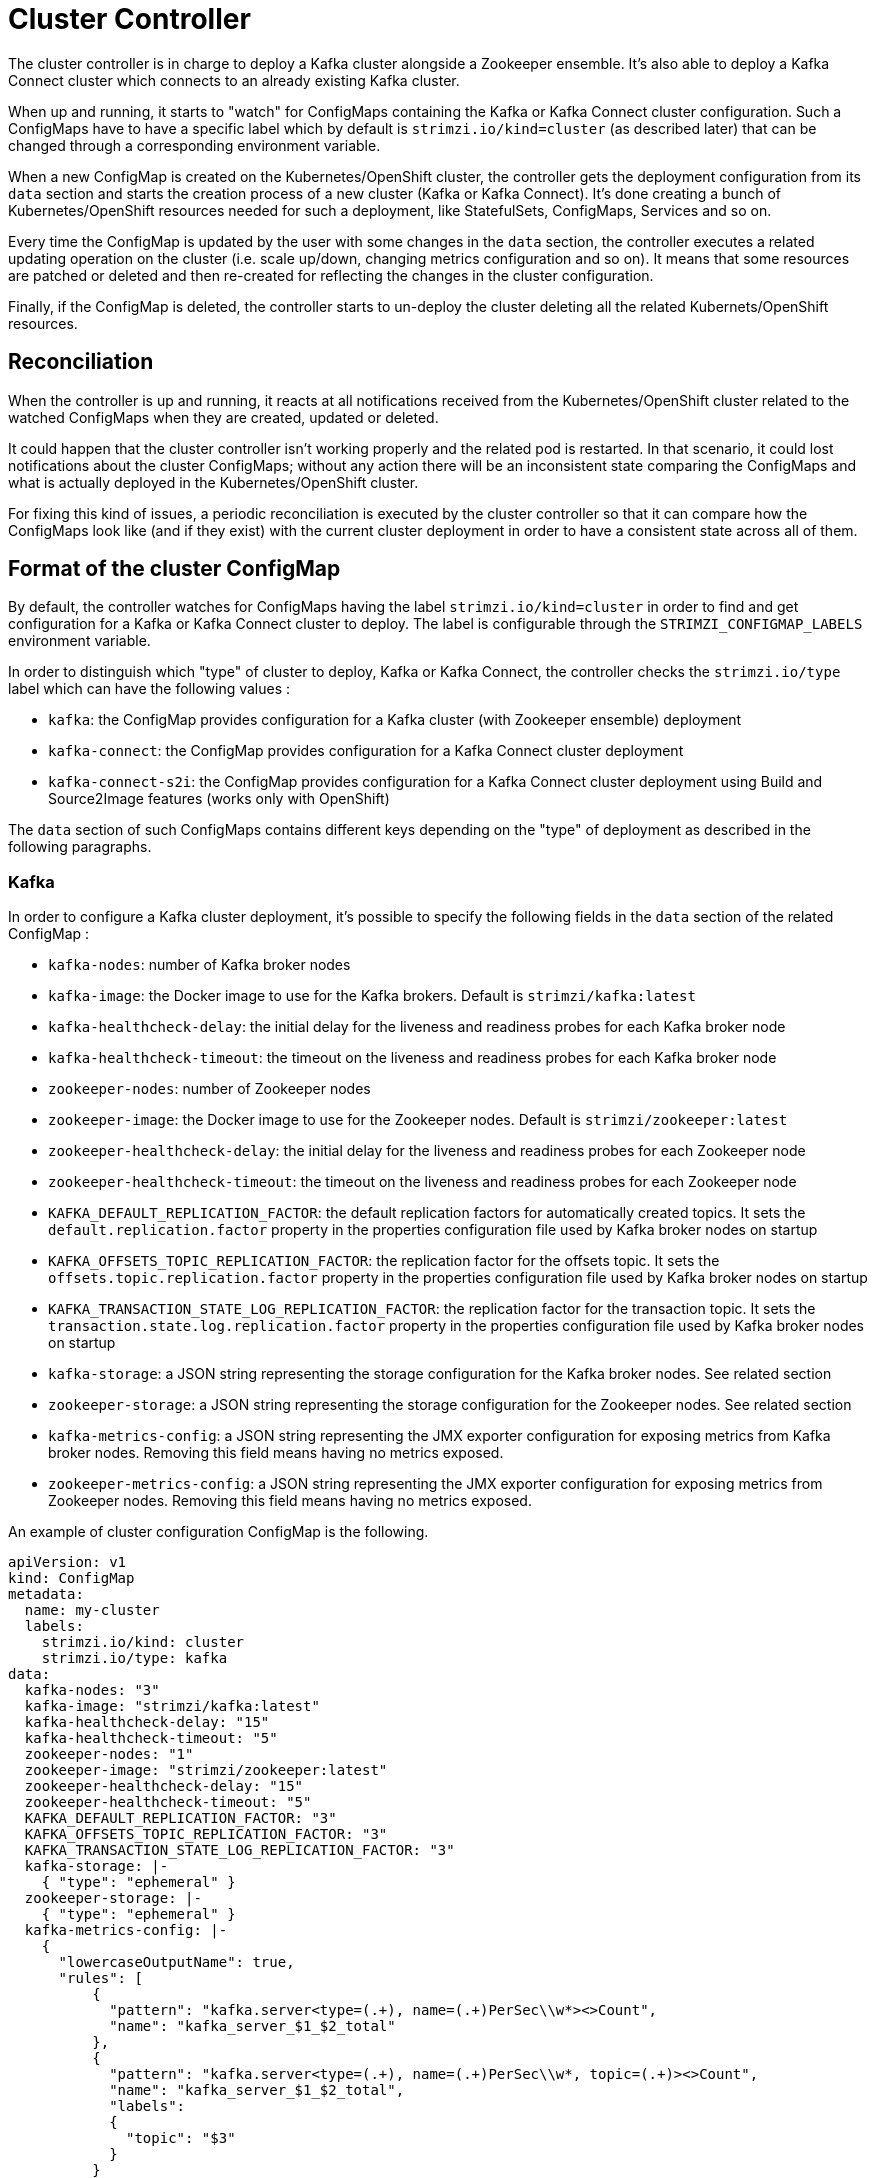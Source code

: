 = Cluster Controller

The cluster controller is in charge to deploy a Kafka cluster alongside a Zookeeper ensemble. It's also able to deploy a 
Kafka Connect cluster which connects to an already existing Kafka cluster.

When up and running, it starts to "watch" for ConfigMaps containing the Kafka or Kafka Connect cluster configuration.
Such a ConfigMaps have to have a specific label which by default is `strimzi.io/kind=cluster` (as described later) that 
can be changed through a corresponding environment variable.

When a new ConfigMap is created on the Kubernetes/OpenShift cluster, the controller gets the deployment configuration from
its `data` section and starts the creation process of a new cluster (Kafka or Kafka Connect). It's done creating a bunch 
of Kubernetes/OpenShift resources needed for such a deployment, like StatefulSets, ConfigMaps, Services and so on.

Every time the ConfigMap is updated by the user with some changes in the `data` section, the controller executes a related updating
operation on the cluster (i.e. scale up/down, changing metrics configuration and so on). It means that some resources are 
patched or deleted and then re-created for reflecting the changes in the cluster configuration. 

Finally, if the ConfigMap is deleted, the controller starts to un-deploy the cluster deleting all the related Kubernets/OpenShift
resources.

== Reconciliation

When the controller is up and running, it reacts at all notifications received from the Kubernetes/OpenShift cluster related 
to the watched ConfigMaps when they are created, updated or deleted.

It could happen that the cluster controller isn't working properly and the related pod is restarted. In that scenario,
it could lost notifications about the cluster ConfigMaps; without any action there will be an inconsistent state comparing
the ConfigMaps and what is actually deployed in the Kubernetes/OpenShift cluster.

For fixing this kind of issues, a periodic reconciliation is executed by the cluster controller so that it can compare 
how the ConfigMaps look like (and if they exist) with the current cluster deployment in order to have a consistent state 
across all of them.

== Format of the cluster ConfigMap

By default, the controller watches for ConfigMaps having the label `strimzi.io/kind=cluster` in order to find and get
configuration for a Kafka or Kafka Connect cluster to deploy. The label is configurable through the `STRIMZI_CONFIGMAP_LABELS` 
environment variable.

In order to distinguish which "type" of cluster to deploy, Kafka or Kafka Connect, the controller checks the
`strimzi.io/type` label which can have the following values :

* `kafka`: the ConfigMap provides configuration for a Kafka cluster (with Zookeeper ensemble) deployment
* `kafka-connect`: the ConfigMap provides configuration for a Kafka Connect cluster deployment
* `kafka-connect-s2i`: the ConfigMap provides configuration for a Kafka Connect cluster deployment using Build and Source2Image
features (works only with OpenShift)

The `data` section of such ConfigMaps contains different keys depending on the "type" of deployment as described in the 
following paragraphs.

=== Kafka

In order to configure a Kafka cluster deployment, it's possible to specify the following fields in the `data` section of 
the related ConfigMap :

* `kafka-nodes`: number of Kafka broker nodes
* `kafka-image`: the Docker image to use for the Kafka brokers. Default is `strimzi/kafka:latest`
* `kafka-healthcheck-delay`: the initial delay for the liveness and readiness probes for each Kafka broker node
* `kafka-healthcheck-timeout`: the timeout on the liveness and readiness probes for each Kafka broker node
* `zookeeper-nodes`: number of Zookeeper nodes
* `zookeeper-image`: the Docker image to use for the Zookeeper nodes. Default is `strimzi/zookeeper:latest`
* `zookeeper-healthcheck-delay`: the initial delay for the liveness and readiness probes for each Zookeeper node
* `zookeeper-healthcheck-timeout`: the timeout on the liveness and readiness probes for each Zookeeper node
* `KAFKA_DEFAULT_REPLICATION_FACTOR`: the default replication factors for automatically created topics. It sets the 
`default.replication.factor` property in the properties configuration file used by Kafka broker nodes on startup
* `KAFKA_OFFSETS_TOPIC_REPLICATION_FACTOR`: the replication factor for the offsets topic. It sets the  
`offsets.topic.replication.factor` property in the properties configuration file used by Kafka broker nodes on startup
* `KAFKA_TRANSACTION_STATE_LOG_REPLICATION_FACTOR`: the replication factor for the transaction topic. It sets the 
`transaction.state.log.replication.factor` property in the properties configuration file used by Kafka broker nodes on startup
* `kafka-storage`: a JSON string representing the storage configuration for the Kafka broker nodes. See related section
* `zookeeper-storage`: a JSON string representing the storage configuration for the Zookeeper nodes. See related section
* `kafka-metrics-config`: a JSON string representing the JMX exporter configuration for exposing metrics from Kafka broker nodes.
 Removing this field means having no metrics exposed.
* `zookeeper-metrics-config`: a JSON string representing the JMX exporter configuration for exposing metrics from Zookeeper nodes.
 Removing this field means having no metrics exposed.
 
An example of cluster configuration ConfigMap is the following.

[source,options="nowrap"]
----
apiVersion: v1
kind: ConfigMap
metadata:
  name: my-cluster
  labels:
    strimzi.io/kind: cluster
    strimzi.io/type: kafka
data:
  kafka-nodes: "3"
  kafka-image: "strimzi/kafka:latest"
  kafka-healthcheck-delay: "15"
  kafka-healthcheck-timeout: "5"
  zookeeper-nodes: "1"
  zookeeper-image: "strimzi/zookeeper:latest"
  zookeeper-healthcheck-delay: "15"
  zookeeper-healthcheck-timeout: "5"
  KAFKA_DEFAULT_REPLICATION_FACTOR: "3"
  KAFKA_OFFSETS_TOPIC_REPLICATION_FACTOR: "3"
  KAFKA_TRANSACTION_STATE_LOG_REPLICATION_FACTOR: "3"
  kafka-storage: |-
    { "type": "ephemeral" }
  zookeeper-storage: |-
    { "type": "ephemeral" }
  kafka-metrics-config: |-
    {
      "lowercaseOutputName": true,
      "rules": [
          {
            "pattern": "kafka.server<type=(.+), name=(.+)PerSec\\w*><>Count",
            "name": "kafka_server_$1_$2_total"
          },
          {
            "pattern": "kafka.server<type=(.+), name=(.+)PerSec\\w*, topic=(.+)><>Count",
            "name": "kafka_server_$1_$2_total",
            "labels":
            {
              "topic": "$3"
            }
          }
      ]
    }
  zookeeper-metrics-config: |-
    {
      "lowercaseOutputName": true
    }
----

==== Storage

Kafka needs to save information like data logs (so received messages), consumer offsets and so on in some way; the same is true for 
Zookeeper about znodes children and values.
The Strimzi project allows to save such a data in an "ephemeral" way (using `emptyDir`) or in a "persistent-claim" way using persistent 
volumes.
It's possible to provide the storage configuration in the related ConfigMap using a JSON string as value for the 
`kafka-storage` and `zookeeper-storage` fields.

The JSON representation has a mandatory `type` field for specifying the type of storage to use ("ephemeral" or "persistent-claim").
In case of "persistent-claim" type the following fields can be provided as well :

* `size`: defines the size of the persistent volume claim (i.e 1Gi)
* `class` : the Kubernetes/OpenShift storage class to use for dynamic volume allocation
* `selector`: allows to select a specific persistent volume to use. It contains a `matchLabels` field which defines an 
inner JSON object with key:value representing labels for selecting such a volume.
* `delete-claim`: specifies if the persistent volume claim has to be deleted when the cluster is un-deployed. Default is `false`

The "ephemeral" storage is really simple to configure and the related JSON string is something like this.

[source]
----
{ "type": "ephemeral" }

----

The "persistent" storage has some more parameters but other than `type`, the `size` is the only mandatory one.

[source]
----
{ "type": "persistent-claim", "size": "1Gi" }
----

A more complex configuration could use a storage class in the following way.

[source]
----
{
  "type": "persistent-claim",
  "size": "1Gi",
  "class": "my-storage-class"
}
----

Finally, a selector can be used in order to select a specific labeled persistent volume which provides some needed features (i.e. an SSD)

[source]
----
{
  "type": "persistent-claim",
  "size": "1Gi",
  "selector":
  {
    "matchLabels":
    {
      "hdd-type": "ssd"
    }
  },
  "delete-claim": "true"
}
----

==== Metrics

Because the Strimzi project uses the [JMX exporter](https://github.com/prometheus/jmx_exporter) in order to expose metrics 
on each node, the JSON string used for metrics configuration in the cluster ConfigMap reflects the related JMX exporter 
configuration file. For this reason, you can find more information on how to use it in the corresponding GitHub repo.

=== Kafka Connect

In order to configure a Kafka Connect cluster deployment, it's possible to specify the following fields in the `data` section of 
the related ConfigMap :

* `nodes`: number of Kafka Connect worker nodes
* `image`: the Docker image to use for the Kafka Connect workers. Default is `strimzi/kafka-connect:latest`. If S2I is used 
(only on OpenShift), then it should be the related S2I image.
* `healthcheck-delay`: the initial delay for the liveness and readiness probes for each Kafka Connect worker node
* `healthcheck-timeout`: the timeout on the liveness and readiness probes for each Kafka Connect worker node
* `KAFKA_CONNECT_BOOTSTRAP_SERVERS`: a list of host/port pairs to use for establishing the initial connection to the Kafka cluster.
It sets the `bootstrap.servers` property in the properties configuration file used by Kafka Connect worker nodes on startup
* `KAFKA_CONNECT_GROUP_ID`: a unique string that identifies the Connect cluster group this worker belongs to.
It sets the `group.id` property in the properties configuration file used by Kafka Connect worker nodes on startup
* `KAFKA_CONNECT_KEY_CONVERTER`: converter class used to convert keys between Kafka Connect format and the serialized form 
that is written to Kafka. It sets the `key.converter` property in the properties configuration file used by Kafka Connect 
worker nodes on startup
* `KAFKA_CONNECT_KEY_CONVERTER_SCHEMAS_ENABLE`: if Kafka Connect transformation on keys are with or without schemas.
It sets the `key.converter.schemas.enable` property in the properties configuration file used by Kafka Connect worker nodes on startup
* `KAFKA_CONNECT_VALUE_CONVERTER`: converter class used to convert values between Kafka Connect format and the serialized form 
that is written to Kafka. It sets the `value.converter` property in the properties configuration file used by Kafka Connect 
worker nodes on startup
* `KAFKA_CONNECT_VALUE_CONVERTER_SCHEMAS_ENABLE`: if Kafka Connect transformation on values are with or without schemas.
It sets the `value.converter.schemas.enable` property in the properties configuration file used by Kafka Connect worker nodes on startup
* `KAFKA_CONNECT_CONFIG_STORAGE_REPLICATION_FACTOR`: replication factor used when creating the configuration storage topic.
It sets the `config.storage.replication.factor` property in the properties configuration file used by Kafka Connect worker nodes on startup
* `KAFKA_CONNECT_OFFSET_STORAGE_REPLICATION_FACTOR`: replication factor used when creating the offset storage topic.
It sets the `offset.storage.replication.factor` property in the properties configuration file used by Kafka Connect worker nodes on startup
* `KAFKA_CONNECT_STATUS_STORAGE_REPLICATION_FACTOR`: replication factor used when creating the status storage topic.
It sets the `status.storage.replication.factor` property in the properties configuration file used by Kafka Connect worker nodes on startup

An example of cluster configuration ConfigMap is the following.

[source,options="nowrap"]
----
apiVersion: v1
kind: ConfigMap
metadata:
  name: my-connect-cluster
  labels:
    strimzi.io/kind: cluster
    strimzi.io/type: kafka-connect
data:
  nodes: "1"
  image: "strimzi/kafka-connect:latest"
  healthcheck-delay: "60"
  healthcheck-timeout: "5"
  KAFKA_CONNECT_BOOTSTRAP_SERVERS: "my-cluster-kafka:9092"
  KAFKA_CONNECT_GROUP_ID: "my-connect-cluster"
  KAFKA_CONNECT_KEY_CONVERTER: "org.apache.kafka.connect.json.JsonConverter"
  KAFKA_CONNECT_KEY_CONVERTER_SCHEMAS_ENABLE: "true"
  KAFKA_CONNECT_VALUE_CONVERTER: "org.apache.kafka.connect.json.JsonConverter"
  KAFKA_CONNECT_VALUE_CONVERTER_SCHEMAS_ENABLE: "true"
  KAFKA_CONNECT_CONFIG_STORAGE_REPLICATION_FACTOR: "3"
  KAFKA_CONNECT_OFFSET_STORAGE_REPLICATION_FACTOR: "3"
  KAFKA_CONNECT_STATUS_STORAGE_REPLICATION_FACTOR: "3"
----

== Controller configuration

The controller itself can be configured through the following environment variables.

* `STRIMZI_CONFIGMAP_LABELS`: the Kubernetes/OpenShift label selector used to identify ConfigMaps to be managed by the controller.
Default: `strimzi.io/kind=cluster`.  
* `STRIMZI_FULL_RECONCILIATION_INTERVAL` : the interval between periodic reconciliations.
Default: 120000 ms
